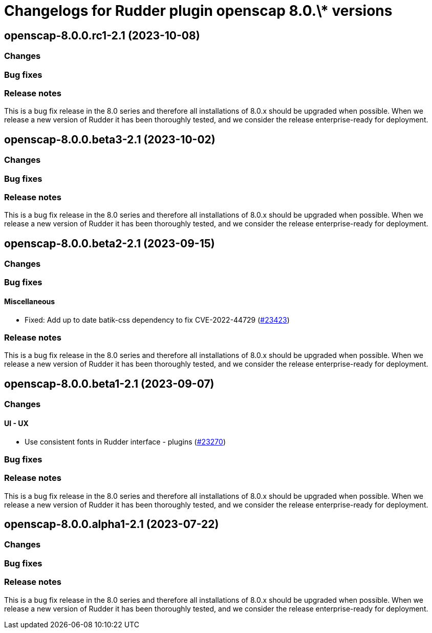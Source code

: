 = Changelogs for Rudder plugin openscap 8.0.\* versions

== openscap-8.0.0.rc1-2.1 (2023-10-08)

=== Changes


=== Bug fixes

=== Release notes

This is a bug fix release in the 8.0 series and therefore all installations of 8.0.x should be upgraded when possible. When we release a new version of Rudder it has been thoroughly tested, and we consider the release enterprise-ready for deployment.

== openscap-8.0.0.beta3-2.1 (2023-10-02)

=== Changes


=== Bug fixes

=== Release notes

This is a bug fix release in the 8.0 series and therefore all installations of 8.0.x should be upgraded when possible. When we release a new version of Rudder it has been thoroughly tested, and we consider the release enterprise-ready for deployment.

== openscap-8.0.0.beta2-2.1 (2023-09-15)

=== Changes


=== Bug fixes

==== Miscellaneous

* Fixed: Add up to date batik-css dependency to fix CVE-2022-44729
    (https://issues.rudder.io/issues/23423[#23423])

=== Release notes

This is a bug fix release in the 8.0 series and therefore all installations of 8.0.x should be upgraded when possible. When we release a new version of Rudder it has been thoroughly tested, and we consider the release enterprise-ready for deployment.

== openscap-8.0.0.beta1-2.1 (2023-09-07)

=== Changes


==== UI - UX

* Use consistent fonts in Rudder interface - plugins
    (https://issues.rudder.io/issues/23270[#23270])

=== Bug fixes

=== Release notes

This is a bug fix release in the 8.0 series and therefore all installations of 8.0.x should be upgraded when possible. When we release a new version of Rudder it has been thoroughly tested, and we consider the release enterprise-ready for deployment.

== openscap-8.0.0.alpha1-2.1 (2023-07-22)

=== Changes


=== Bug fixes

=== Release notes

This is a bug fix release in the 8.0 series and therefore all installations of 8.0.x should be upgraded when possible. When we release a new version of Rudder it has been thoroughly tested, and we consider the release enterprise-ready for deployment.

